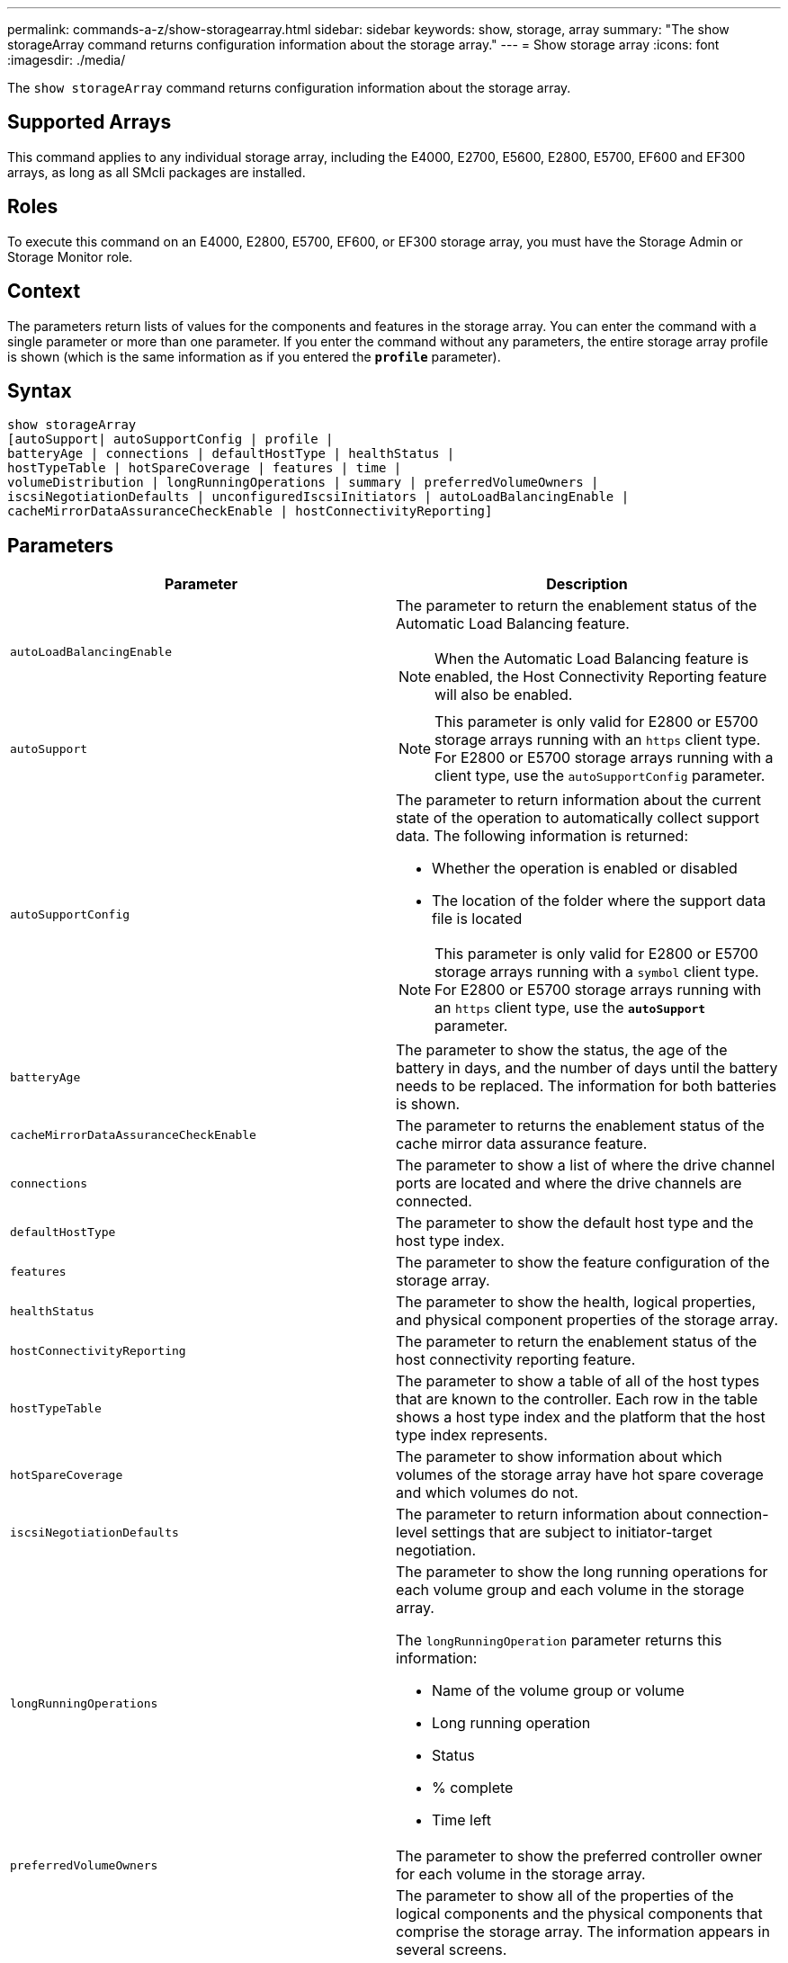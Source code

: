 ---
permalink: commands-a-z/show-storagearray.html
sidebar: sidebar
keywords: show, storage, array
summary: "The show storageArray command returns configuration information about the storage array."
---
= Show storage array
:icons: font
:imagesdir: ./media/

[.lead]
The `show storageArray` command returns configuration information about the storage array.

== Supported Arrays

This command applies to any individual storage array, including the E4000, E2700, E5600, E2800, E5700, EF600 and EF300 arrays, as long as all SMcli packages are installed.

== Roles

To execute this command on an E4000, E2800, E5700, EF600, or EF300 storage array, you must have the Storage Admin or Storage Monitor role.

== Context

The parameters return lists of values for the components and features in the storage array. You can enter the command with a single parameter or more than one parameter. If you enter the command without any parameters, the entire storage array profile is shown (which is the same information as if you entered the `*profile*` parameter).

== Syntax
[source,cli]
----
show storageArray
[autoSupport| autoSupportConfig | profile |
batteryAge | connections | defaultHostType | healthStatus |
hostTypeTable | hotSpareCoverage | features | time |
volumeDistribution | longRunningOperations | summary | preferredVolumeOwners |
iscsiNegotiationDefaults | unconfiguredIscsiInitiators | autoLoadBalancingEnable |
cacheMirrorDataAssuranceCheckEnable | hostConnectivityReporting]
----

== Parameters

[cols="2*",options="header"]
|===
| Parameter| Description
a|
`autoLoadBalancingEnable`
a|
The parameter to return the enablement status of the Automatic Load Balancing feature.
[NOTE]
====
When the Automatic Load Balancing feature is enabled, the Host Connectivity Reporting feature will also be enabled.
====

a|
`autoSupport`
a|

[NOTE]
====
This parameter is only valid for E2800 or E5700 storage arrays running with an `https` client type. For E2800 or E5700 storage arrays running with a client type, use the `autoSupportConfig` parameter.
====

a|
`autoSupportConfig`
a|
The parameter to return information about the current state of the operation to automatically collect support data. The following information is returned:

* Whether the operation is enabled or disabled
* The location of the folder where the support data file is located

[NOTE]
====
This parameter is only valid for E2800 or E5700 storage arrays running with a `symbol` client type. For E2800 or E5700 storage arrays running with an `https` client type, use the `*autoSupport*` parameter.
====

a|
`batteryAge`
a|
The parameter to show the status, the age of the battery in days, and the number of days until the battery needs to be replaced. The information for both batteries is shown.
a|
`cacheMirrorDataAssuranceCheckEnable`
a|
The parameter to returns the enablement status of the cache mirror data assurance feature.
a|
`connections`
a|
The parameter to show a list of where the drive channel ports are located and where the drive channels are connected.
a|
`defaultHostType`
a|
The parameter to show the default host type and the host type index.
a|
`features`
a|
The parameter to show the feature configuration of the storage array.
a|
`healthStatus`
a|
The parameter to show the health, logical properties, and physical component properties of the storage array.
a|
`hostConnectivityReporting`
a|
The parameter to return the enablement status of the host connectivity reporting feature.
a|
`hostTypeTable`
a|
The parameter to show a table of all of the host types that are known to the controller. Each row in the table shows a host type index and the platform that the host type index represents.
a|
`hotSpareCoverage`
a|
The parameter to show information about which volumes of the storage array have hot spare coverage and which volumes do not.
a|
`iscsiNegotiationDefaults`
a|
The parameter to return information about connection-level settings that are subject to initiator-target negotiation.
a|
`longRunningOperations`
a|
The parameter to show the long running operations for each volume group and each volume in the storage array.

The `longRunningOperation` parameter returns this information:

* Name of the volume group or volume
* Long running operation
* Status
* % complete
* Time left

a|
`preferredVolumeOwners`
a|
The parameter to show the preferred controller owner for each volume in the storage array.
a|
`profile`
a|
The parameter to show all of the properties of the logical components and the physical components that comprise the storage array. The information appears in several screens.

[NOTE]
====
The profile parameter returns detailed information about the storage array. The information covers several screens on a display. You might need to increase the size of your display buffer to see all the information. Because this information is so detailed, you might want to save the output of this parameter to a file.
====

Use the following command to save the profile output to a file:

----
c:\...\smX\client>smcli 123.45.67.88
123.45.67.89 -c "show storagearray profile;"
-o "c:\folder\storagearray
profile.txt"
----

a|
`summary`
a|
The parameter to show a concise list of information about the storage array configuration.
a|
`time`
a|
The parameter to show the current time to which both controllers in the storage array are set.
a|
`unconfiguredIscsiInitiators`
a|
The parameter to return a list of initiators that have been detected by the storage array but are not yet configured into the storage array topology.
a|
`volumeDistribution`
a|
The parameter to show the current controller owner for each volume in the storage array.
|===

== Notes

The `profile` parameter shows detailed information about the storage array. The information appears on several screens on a display monitor. You might need to increase the size of your display buffer to see all of the information. Because this information is so detailed, you might want to save the output of this parameter to a file. To save the output to a file, run the `show storageArray` command that looks like this example.

----
-c "show storageArray profile;" -o "c:\\folder\\storageArrayProfile.txt"
----

The previous command syntax is for a host that is running a Windows operating system. The actual syntax varies depending on your operating system.

When you save information to a file, you can use the information as a record of your configuration and as an aid during recovery.

[NOTE]
====
While the storage array profile returns a large amount of data that is all clearly labeled, what's new in the 8.41 release is the additional wear life reporting information for SSD drives in E2800 or E5700 storage arrays. While previously the wear life reporting included information on average erase count and spare blocks remaining, it now includes the percent endurance used. The percent endurance used is the amount of data written to the SSD drives to date divided by the total theoretical write limit for the drives.
====

The `batteryAge` parameter returns information in this form.

----
Battery status: Optimal
    Age: 1 day(s)
    Days until replacement: 718 day(s)
----

The newer controller trays do not support the `batteryAge` parameter.

The `defaultHostType` parameter returns information in this form.

----
Default host type: Linux (Host type index 6)
----

The `healthStatus` parameter returns information in this form.

----
Storage array health status = optimal.
----

The `hostTypeTable` parameter returns information in this form.

----
NVSRAM HOST TYPE INDEX DEFINITIONS
HOST TYPE                         ALUA/AVT STATUS   ASSOCIATED INDEXS
AIX MPIO                          Disabled          9
AVT_4M                            Enabled           5
Factory Default                   Disabled          0
HP-UX                             Enabled           15
Linux (ATTO)                      Enabled           24
Linux (DM-MP)                     Disabled          6
Linux (Pathmanager)               Enabled           25
Mac OS                            Enabled           22
ONTAP                             Disabled          4
SVC                               Enabled           18
Solaris (v11 or Later)            Enabled           17
Solaris (version 10 or earlier)   Disabled          2
VMWare                            Enabled           10 (Default)
Windows                           Enabled           1
----

The `hotSpareCoverage` parameter returns information in this form.

----
The following volume groups are not protected: 2, 1
Total hot spare drives: 0
   Standby: 0
   In use: 0
----

The `features` parameter returns information that shows which features are enabled, disabled, evaluation, and available to be installed. This command returns the feature information in a format similar to this:

----
PREMIUM FEATURE           STATUS

asyncMirror               Trial available
syncMirror                Trial available/Deactivated
thinProvisioning          Trial available
driveSlotLimit            Enabled (12 of 192 used)
snapImage                 Enabled (0 of 512 used) - Trial version expires m/d/y
snapshot                  Enabled (1 of 4 used)
storagePartition          Enabled (0 of 2 used)
volumeCopy                Enabled (1 of 511 used)
SSDSupport                Disabled (0 of 192 used) - Feature Key required
driveSecurity             Disabled - Feature Key required
enterpriseSecurityKeyMgr  Disabled - Feature Key required
highPerformanceTier       Disabled - Feature Key required
----

The `time` parameter returns information in this form.

----
Controller in Slot A

Date/Time: Thu Jun 03 14:54:55 MDT 2004
Controller in Slot B

Date/Time: Thu Jun 03 14:54:55 MDT 2004
----

The `longRunningOperations` parameter returns information in this form:

----
LOGICAL DEVICES  OPERATION         STATUS        TIME REMAINING
Volume-2         Volume Disk Copy  10% COMPLETED  5 min
----

The information fields returned by the `longRunningOperations` parameter have these meanings:

* `NAME` is the name of a volume that is currently in a long running operation. The volume name must have the "Volume" as a prefix.
* `OPERATION` lists the operation being performed on the volume group or volume.
* `*% COMPLETE*` shows how much of the long running operation has been performed.
* `STATUS` can have one of these meanings:
 ** Pending -- The long running operation has not started but will start after the current operation is completed.
 ** In Progress -- The long running operation has started and will run until completed or stopped by user request.
* `TIME REMAINING` indicates the duration remaining to completing the current long running operation. The time is in an "hours minute" format. If less than an hour remains, only the minutes are shown. If less than a minute remains, the message "[.code]``less than a minute``" is shown.

The `volumeDistribution` parameter returns information in this form.

----
volume name: 10
     Current owner is controller in slot: A

volume name: CTL 0 Mirror Repository
     Current owner is controller in slot: A

volume name: Mirror Repository 1
     Current owner is controller in slot:A

volume name: 20
     Current owner is controller in slot:A

volume name: JCG_Remote_MirrorMenuTests
     Current owner is controller in slot:A
----

== Minimum firmware level

5.00 adds the `defaultHostType` parameter.

5.43 adds the `summary` parameter.

6.10 adds the `volumeDistribution` parameter.

6.14 adds the `connections` parameter.

7.10 adds the `autoSupportConfig` parameter.

7.77 adds the `longRunningOperations` parameter.

7.83 returns information that includes the support for the new features released in the storage management software version 10.83. In addition, the information returned has been expanded to show the status of the features in the storage array.

8.30 adds the `autoLoadBalancingEnable` parameter.

8.40 adds the `autoSupport` parameter.

8.40 deprecates the `autoSupportConfig` parameter for E2800 or E5700 storage arrays running with an `https` client type.

8.41 adds wear life monitoring for SSD drives to the storage array profile. This information is only displayed for E2800 and E5700 storage arrays.

8.42 adds the `hostConnectivityReporting` parameter.

8.63 adds the Resource-Provisioned Volumes entry under the `profile` parameter results.
